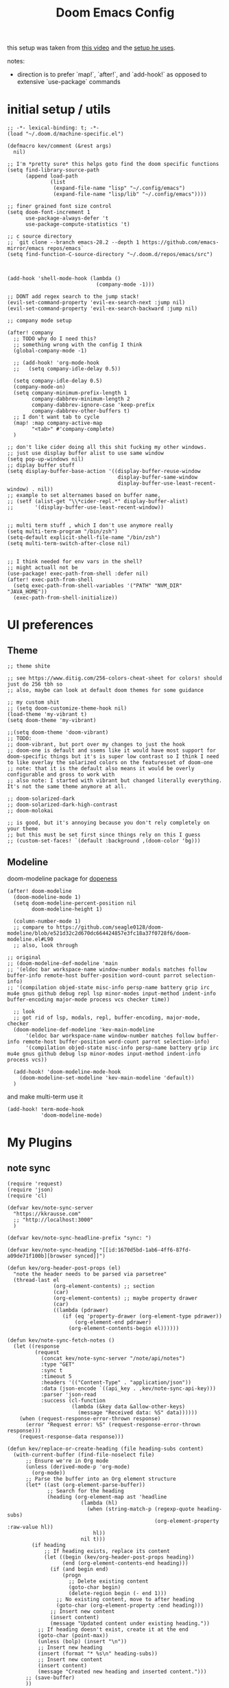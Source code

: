 :PROPERTIES:
:header-args: :results silent
:END:
#+TITLE: Doom Emacs Config

this setup was taken from [[https://www.youtube.com/watch?v=SzA2YODtgK4&ab_channel=thoughtbot][this video]] and the [[https://github.com/hrs/dotfiles/blob/main/emacs/dot-emacs.d/configuration.org][setup he uses]].

notes:
- direction is to prefer `map!`, `after!`, and `add-hook!` as opposed to extensive
   `use-package` commands

* initial setup / utils

#+begin_src elisp
;; -*- lexical-binding: t; -*-
(load "~/.doom.d/machine-specific.el")

(defmacro kev/comment (&rest args)
  nil)

;; I'm *pretty sure* this helps goto find the doom specific functions
(setq find-library-source-path
      (append load-path
              (list
               (expand-file-name "lisp" "~/.config/emacs")
               (expand-file-name "lisp/lib" "~/.config/emacs"))))

;; finer grained font size control
(setq doom-font-increment 1
      use-package-always-defer 't
      use-package-compute-statistics 't)

;; c source directory
;; `git clone --branch emacs-28.2 --depth 1 https://github.com/emacs-mirror/emacs repos/emacs`
(setq find-function-C-source-directory "~/.doom.d/repos/emacs/src")



(add-hook 'shell-mode-hook (lambda ()
                             (company-mode -1)))

;; DONT add regex search to the jump stack!
(evil-set-command-property 'evil-ex-search-next :jump nil)
(evil-set-command-property 'evil-ex-search-backward :jump nil)

;; company mode setup

(after! company
  ;; TODO why do I need this?
  ;; something wrong with the config I think
  (global-company-mode -1)

  ;; (add-hook! 'org-mode-hook
  ;;   (setq company-idle-delay 0.5))

  (setq company-idle-delay 0.5)
  (company-mode-on)
  (setq company-minimum-prefix-length 1
        company-dabbrev-minimum-length 2
        company-dabbrev-ignore-case 'keep-prefix
        company-dabbrev-other-buffers t)
  ;; I don't want tab to cycle
  (map! :map company-active-map
        "<tab>" #'company-complete)
  )

;; don't like cider doing all this shit fucking my other windows.
;; just use display buffer alist to use same window
(setq pop-up-windows nil)
;; diplay buffer stuff
(setq display-buffer-base-action '((display-buffer-reuse-window
                                    display-buffer-same-window
                                    display-buffer-use-least-recent-window) . nil))
;; example to set alternames based on buffer name,
;; (setf (alist-get "\\*cider-repl.*" display-buffer-alist)
;;       '(display-buffer-use-least-recent-window))


;; multi term stuff , which I don't use anymore really
(setq multi-term-program "/bin/zsh")
(setq-default explicit-shell-file-name "/bin/zsh")
(setq multi-term-switch-after-close nil)


;; I think needed for env vars in the shell?
;; might actuall not be
(use-package! exec-path-from-shell :defer nil)
(after! exec-path-from-shell
  (setq exec-path-from-shell-variables '("PATH" "NVM_DIR" "JAVA_HOME"))
  (exec-path-from-shell-initialize))
#+end_src

* UI preferences
** Theme
#+begin_src elisp
;; theme shite

;; see https://www.ditig.com/256-colors-cheat-sheet for colors! should just do 256 tbh so
;; also, maybe can look at default doom themes for some guidance

;; my custom shit
;; (setq doom-customize-theme-hook nil)
(load-theme 'my-vibrant t)
(setq doom-theme 'my-vibrant)

;;(setq doom-theme 'doom-vibrant)
;; TODO:
;; doom-vibrant, but port over my changes to just the hook
;; doom-one is default and ssems like it would have most support for doom-specific things but it's is super low contrast so I think I need to like overlay the solarized colors on the featuresset of doom-one
;; note: that it is the default also means it would be overly configurable and gross to work with
;; also note: I started with vibrant but changed literally everything. It's not the same theme anymore at all.

;; doom-solarized-dark
;; doom-solarized-dark-high-contrast
;; doom-molokai

;; is good, but it's annoying because you don't rely completely on your theme
;; but this must be set first since things rely on this I guess
;; (custom-set-faces! `(default :background ,(doom-color 'bg)))
#+end_src

** Modeline

doom-modeline package for [[https://github.com/seagle0128/doom-modeline][dopeness]]

#+begin_src elisp :results silent
(after! doom-modeline
  (doom-modeline-mode 1)
  (setq doom-modeline-percent-position nil
        doom-modeline-height 1)

  (column-number-mode 1)
  ;; compare to https://github.com/seagle0128/doom-modeline/blob/e521d32c2d670dc664424857e3fc18a37f0728f6/doom-modeline.el#L90
  ;; also, look through

;; original
;; (doom-modeline-def-modeline 'main
;; '(eldoc bar workspace-name window-number modals matches follow buffer-info remote-host buffer-position word-count parrot selection-info)
;; '(compilation objed-state misc-info persp-name battery grip irc mu4e gnus github debug repl lsp minor-modes input-method indent-info buffer-encoding major-mode process vcs checker time))

  ;; look
  ;; got rid of lsp, modals, repl, buffer-encoding, major-mode, checker
  (doom-modeline-def-modeline 'kev-main-modeline
      '(eldoc bar workspace-name window-number matches follow buffer-info remote-host buffer-position word-count parrot selection-info)
      '(compilation objed-state misc-info persp-name battery grip irc mu4e gnus github debug lsp minor-modes input-method indent-info process vcs))

  (add-hook! 'doom-modeline-mode-hook
    (doom-modeline-set-modeline 'kev-main-modeline 'default))
  )
#+end_src


and make multi-term use it

#+begin_src elisp
(add-hook! term-mode-hook
           'doom-modeline-mode)
#+end_src
* My Plugins
** note sync
#+begin_src elisp
(require 'request)
(require 'json)
(require 'cl)

(defvar kev/note-sync-server
  "https://kkrausse.com"
  ;; "http://localhost:3000"
  )

(defvar kev/note-sync-headline-prefix "sync: ")

(defvar kev/note-sync-heading "[[id:1670d5bd-1ab6-4ff6-87fd-a09de71f100b][browser synced]]")

(defun kev/org-header-post-props (el)
  "note the header needs to be parsed via parsetree"
  (thread-last el
               (org-element-contents) ;; section
               (car)
               (org-element-contents) ;; maybe property drawer
               (car)
               ((lambda (pdrawer)
                  (if (eq 'property-drawer (org-element-type pdrawer))
                      (org-element-end pdrawer)
                    (org-element-contents-begin el))))))

(defun kev/note-sync-fetch-notes ()
  (let ((response
         (request
           (concat kev/note-sync-server "/note/api/notes")
           :type "GET"
           :sync t
           :timeout 5
           :headers '(("Content-Type" . "application/json"))
           :data (json-encode `((api_key . ,kev/note-sync-api-key)))
           :parser 'json-read
           :success (cl-function
                     (lambda (&key data &allow-other-keys)
                       (message "Received data: %S" data))))))
    (when (request-response-error-thrown response)
      (error "Request error: %S" (request-response-error-thrown response)))
    (request-response-data response)))

(defun kev/replace-or-create-heading (file heading-subs content)
  (with-current-buffer (find-file-noselect file)
      ;; Ensure we're in Org mode
      (unless (derived-mode-p 'org-mode)
        (org-mode))
      ;; Parse the buffer into an Org element structure
      (let* ((ast (org-element-parse-buffer))
             ;; Search for the heading
             (heading (org-element-map ast 'headline
                        (lambda (hl)
                          (when (string-match-p (regexp-quote heading-subs)
                                                (org-element-property :raw-value hl))
                            hl))
                        nil t)))
        (if heading
            ;; If heading exists, replace its content
            (let ((begin (kev/org-header-post-props heading))
                  (end (org-element-contents-end heading)))
              (if (and begin end)
                  (progn
                    ;; Delete existing content
                    (goto-char begin)
                    (delete-region begin (- end 1)))
                ;; No existing content, move to after heading
                (goto-char (org-element-property :end heading)))
              ;; Insert new content
              (insert content)
              (message "Updated content under existing heading."))
          ;; If heading doesn't exist, create it at the end
          (goto-char (point-max))
          (unless (bolp) (insert "\n"))
          ;; Insert new heading
          (insert (format "* %s\n" heading-subs))
          ;; Insert new content
          (insert content)
          (message "Created new heading and inserted content.")))
      ;; (save-buffer)
      ))

(defun kev/note-sync-post! ()
  (interactive)
  (let* ((notes
          (thread-last (org-element-map (org-element-parse-buffer) 'headline
                         (lambda (hl)
                           (when (string-match-p (regexp-quote kev/note-sync-headline-prefix)
                                                 (org-element-property :raw-value hl))
                             hl)))
                       (mapcar (lambda (x)
                                 `(("note_title" .
                                    ,(substring (org-element-property :raw-value x)
                                                (length kev/note-sync-headline-prefix)))
                                   ("note_content" .
                                    ,(buffer-substring-no-properties (kev/org-header-post-props x)
                                                                     (org-element-contents-end x))))))))
         (body (json-encode `((notes . ,notes)
                              (api_key . ,kev/note-sync-api-key))))
         (response
          (request
            (concat kev/note-sync-server "/note/api/notes")
            :type "POST"
            :sync t
            :timeout 10
            :headers '(("Content-Type" . "application/json"))
            :data body
            :parser 'json-read
            :success (cl-function
                      (lambda (&key data &allow-other-keys)
                        (message "Received data: %S" data))))))
    (when (request-response-error-thrown response)
      (error "Request error: %S" (request-response-error-thrown response)))
    (request-response-data response)))

(defun kev/note-sync-dump! ()
  (interactive)
  (thread-last (kev/note-sync-fetch-notes)
               (alist-get 'notes)
               (mapcar (lambda (note)
                         (let* ((title (alist-get 'note_title note))
                                (content (alist-get 'note_content note))
                                (this-title (concat kev/note-sync-headline-prefix title)))
                           (kev/replace-or-create-heading buffer-file-name this-title content)
                           (kev/roam-subnode-create (org-roam-node-from-id "f68f85df-9d57-4d9f-ba66-c8c2e5670aaf"))
                           (when-let ((parent (org-roam-node-from-title-or-alias title)))
                             (kev/roam-subnode-create parent)))))))

;; ref for parsing and getting element at point
(defun kev/org-headline (el &optional parsetree)
  (let ((parsetree (or parsetree (org-element-parse-buffer))))
    (org-element-map parsetree
        'headline
        (lambda (x)
          (when (equal (org-element-begin x)
                       (org-element-begin el))
            x))
      nil t)))

(defun kev/note-sync-current ()
  (interactive)
  (let ((node (save-excursion
                     (when (org-roam-dailies--daily-note-p (buffer-file-name))
                       (goto-char (point-min))
                       (org-roam-node-at-point)))))
    (if (null node)
        (message "could not find associated daily node")
      (let* ((note-title (org-roam-node-title node))
        (file (org-roam-node-file node))
        (r (kev/note-sync-fetch-notes))
        (pulled-content (thread-last r
                                     (alist-get 'notes)
                                     (seq-filter (lambda (x)
                                                   (equal note-title (alist-get 'note_title x))))
                                     (car)
                                     (alist-get 'note_content))))
    (kev/replace-or-create-heading file kev/note-sync-heading pulled-content)))))
#+end_src
** ellama
#+begin_src elisp
;; NOTE will eval NOW if package already loaded
(after! ellama
  (setq
   ellama-provider (make-llm-ollama
                    :scheme "http"
                    :host "localhost"
                    :port 11434
                    :chat-model "zephyr"
                    :embedding-model "zephyr")))
#+end_src

** gpt
#+begin_src elisp


(defun surrounding-fn-bounds ()
  (cond
   ((eq major-mode 'clojure-mode) (cider-defun-at-point 'bounds))
   ((eq major-mode 'emacs-lisp-mode) (let (beg end)
                                       (save-excursion
                                         (end-of-defun)
                                         (beginning-of-defun)
                                         (setq beg (point))
                                         (end-of-defun)
                                         (setq end (point)))
                                       (list beg end)))
   ('t nil)))


(defun other-window ()
  "gets the window that is not the current one"
  (car (seq-filter (lambda (w) (not (eq (get-buffer-window) w)))
                   (window-list))))

;; TODO make this read from env var.
(defvar openai-api-key-1 "***")

(defun double-escape-string (s)
  (thread-last s
               (s-replace "\"" "\\\"")
               (s-replace "\n" "\\n")))

(defun atom-replace (old new tree)
  (if (atom tree)
      (if (eq old tree)
          new
        tree)
    (cons (atom-replace old new (car tree)) (atom-replace old new (cdr tree)))))

(defmacro thread$ (head &rest forms)
  (if (car forms)
      `(athread ,(atom-replace '$ head (car forms)) ,@(cdr forms))
    head))

(defun read-resp-buffer (b)
  (with-current-buffer b
    (goto-char (point-min))
    (re-search-forward "^$")
    (thread$ (json-read)
             (alist-get 'choices $)
             (aref $ 0)
             (alist-get 'text $))))

(defvar test-resp)

(cl-defun make-openai-request (&key url data handle)
  "makes an http request to the openai edit api to the davinci code model and passes
in `input' to get back edits made by the model"
  (let* ((url-request-method "POST")
         (url-request-data data)
         (url-request-extra-headers
          `(("Content-Type" . "application/json")
            ("Authorization" . ,(concat "Bearer " openai-api-key-1))))
         (_ (message (format "calling: %s with data: %s" url data)))
         (resp (url-retrieve-synchronously url)))
    (setq test-resp resp)
    (funcall handle resp)))


;; (progn test-resp)
;; (with-current-buffer test-resp
;;   (buffer-string))

;; (read-resp-buffer test-resp)

(defun code-davinci-edit-data (input)
  `(:url "https://api.openai.com/v1/edits"
    ;     "http://localhost:8000"
    :data
    ,(json-encode
      `((model . "code-davinci-edit-001")
        (input . ,input)
        (instruction .
         "Add code to the body of the function so it completes the documented task as simply as possible")
        (temperature . 0)
        (top_p . 1)))
    :handle ,(lambda (resp) (read-resp-buffer resp))))

(defun code-davinci-insert-data (input &optional separator)
  (unless separator
    (setq separator "\\[insert\\]"))
  (cl-destructuring-bind (pre post) (s-split separator input)
    (unless (and pre post)
      (throw 'input-error (format "need separater '%s'" separator)))
    `(:url "https://api.openai.com/v1/completions"
      :data
      ,(json-encode
        `((model . "code-davinci-002")
          (prompt . ,pre)
          (suffix . ,post)
          (temperature . 0)
          (max_tokens . 512)
          (top_p . 1)
          (frequency_penalty . 0.3)
          (presence_penalty . 0)))
      :handle (lambda (resp)
                (let ((insert (read-resp-buffer resp)))
                  (concat ,pre insert ,post))))))

(defun test-region (start end)
  (interactive "r")
  (print
   (list start end (buffer-substring-no-properties start end))))

(defun gpt-edit-2 ()
  (interactive)
  (let ((bounds (if (region-active-p)
                    (list (region-beginning) (region-end))
                  (surrounding-fn-bounds))))
    (unless bounds
      (message "unable to get fn bounds. Language not supported?"))
    (when bounds
      (replace-region-contents
       (car bounds)
       (cadr bounds)
       (lambda ()
         (thread$ bounds
                  (apply 'buffer-substring-no-properties $)
                  (code-davinci-insert-data $)
                  (apply 'make-openai-request $)))))))

#+end_src
** paredit

#+begin_src elisp
(define-minor-mode kevin-paredit-mode
  "lisp state for paredit"
  :lighter " kevin paredit"
  (setq evil-move-beyond-eol kevin-paredit-mode))

(defmacro kevin/sp-kill-movement-fn (name &rest body)
  `(defalias (intern (concat "kevin/kill-to-"
                             (symbol-name (quote ,name))))
     (lambda ()
       (interactive)
       (let ((p (point)))
         ,@body
         (sp-kill-region p (point))))))

(evil-define-minor-mode-key
  '(normal visual) 'kevin-paredit-mode
  "B" 'sp-backward-barf-sexp
  "b" 'sp-forward-barf-sexp
  "s" 'sp-forward-slurp-sexp
  "S" 'sp-backward-slurp-sexp
  "t" 'sp-transpose-sexp
  "f" (lambda ()
        (interactive)
        (print (list "use region" (use-region-p)))
        (if (use-region-p)
            (let ((m (mark))
                  (s (region-beginning)))
              (clojure-align (region-beginning) (region-end))
              (lsp-format-region (region-beginning) (region-end))
              ;; (print (list "region:" (region-beginning) (region-end)
              ;;              (region-active-p)))
              )
          (progn
            (sp-mark-sexp)
            (clojure-align (region-beginning) (region-end))
            (lsp-format-region (region-beginning) (region-end))
            (pop-mark))))
  ;; parens
  "\"" (lambda ()
         (interactive)
         (sp-wrap-with-pair "\""))
  "[" 'sp-wrap-square
  "{" 'sp-wrap-curly
  "w" 'sp-wrap-round
  "W" 'sp-unwrap-sexp
  "m" 'sp-mark-sexp

  ;; killing
  "da" 'sp-splice-sexp-killing-around
  "d$" (kevin/sp-kill-movement-fn
        end-of-sexp
        (sp-end-of-sexp))
  "d0" (kevin/sp-kill-movement-fn
        beginning-of-sexp
        (sp-beginning-of-sexp))
  "dl" (kevin/sp-kill-movement-fn
        next-sexp
        (sp-forward-sexp))
  "dh" (kevin/sp-kill-movement-fn
        beginning-of-sexp
        (sp-backward-sexp))

  ;; movement
  "h" 'sp-backward-sexp
  "H" 'sp-backward-down-sexp
  "l" 'sp-forward-sexp
  "L" 'sp-down-sexp
  "j" 'sp-down-sexp
  "k" 'sp-backward-up-sexp
  "." 'kevin-paredit-mode
  (kbd "<escape>") 'kevin-paredit-mode)

(general-define-key
 :states '(normal visual)
 :keymaps 'global
 :prefix "SPC"
 "k" 'kevin-paredit-mode)
#+end_src

* General Setup
** remote shells
#+begin_src elisp

;; see https://www.gnu.org/software/tramp/#Relevant-connection-properties-to-override
;; and (tramp-methods)
(after! tramp
  (add-to-list 'tramp-connection-properties
               (list (regexp-quote "/ssh:kkrausse@diesel2:")
                     "remote-shell" "/usr/bin/zsh")))
#+end_src
** utility functions
#+begin_src elisp
(defmacro kev-setq-local (&rest kvs)
  `(progn
     ,@(mapcar
        (lambda (pair)
          (cl-destructuring-bind (sym val) pair
            `(progn
               (make-local-variable ',sym)
               (setq ,sym ,val))))
        (seq-partition kvs 2))))

(defmacro kev-fn (arglist &rest body)
  (let ((fargsym (gensym "arg")))
    `(lambda (,fargsym)
       (cl-destructuring-bind ,arglist
           ,fargsym
         ,@body))))

;; just realized this isn't even needed because the builtin
;; browse at remote already handles this exact situation
(defun kev-get-commit (beg end)
  (interactive "r")
  (require 'browse-at-remote)
  (let* ((commit (string-trim (buffer-substring beg end))) ;; was using (current-kill 0), but annoying
         (url
          (browse-at-remote--commit-url commit)))
    (kill-new url)
    (message (concat "copied: " url))))

(defun kev-project-ignored-p (root)
  (or (doom-project-ignored-p root)
      (string-match-p "/node_modules/" root)
      (string-match-p "/.cache/" root)
      (string-match-p "/.gitlibs/" root)))

(setq projectile-ignored-project-function 'kev-project-ignored-p)

;; evil-beginning-of-line
;; newline-and-indent
;; evil-next-line
;; FIXME the problem is that the value of end-point is no longer valid because (indent-according-to-mode) changes the buffer!
(defun kev-indent (beg end)
  "indents highlighted."
  (interactive "r")
  (save-excursion
    (let ((end-line (line-number-at-pos (- end 1))))
      (goto-char beg)
      (indent-according-to-mode)
      ;; such as a way to do the last line, but never try to go past it
      (while (< (line-number-at-pos)
                end-line)
        (evil-next-line)
        (indent-according-to-mode)))))

(defun projectile-term ()
  "if terminal exists in project, switch to it. else, create at project root"
  (interactive)
  (let ((term-buf (seq-some (lambda (b)
                              (with-current-buffer b
                                (and (derived-mode-p 'vterm-mode) b)))
                            (projectile-project-buffers))))
    (if term-buf
        (switch-to-buffer term-buf)
      (progn
        ;; no need to open in root bc vterm here does that!
        ;;(find-file (projectile-project-root))
        (+vterm/here nil)))))

(defun get-displayed-buffer (pred)
  (seq-some (lambda (w) (with-current-buffer (window-buffer w)
                        (and (funcall pred)
                             (window-buffer w))))
          (window-list)))

(defun call-previous-term-cmd ()
  (interactive)
  (with-current-buffer (get-displayed-buffer (lambda () (eq 'term-mode major-mode)))
    (term-send-up)
    (term-send-return)))

(defun kev--copy-file-path-with-lines (path-fn)
  "Copy file path with Git-style line numbers (e.g., path/to/file.ext#L5-L12) to the clipboard.
PATH-FN is a function that takes FILE and returns the desired file path string.
If a region is active, include line numbers. If the region has highlights, show a message."
  (let* ((file (or buffer-file-name (dired-get-file-for-visit)))
         (path (funcall path-fn file))
         (start (if (use-region-p) (region-beginning) (point)))
         (end   (if (use-region-p) (region-end) (point)))
         (start-line (line-number-at-pos start))
         (end-line   (line-number-at-pos (if (eq end (point-min)) end (1- end))))
         (line-suffix (if (use-region-p)
                          (if (= start-line end-line)
                              (format "#L%d" start-line)
                            (format "#L%d-L%d" start-line end-line))
                        ""))
         (final (concat path line-suffix))
         (highlight-overlays (cl-remove-if-not
                              (lambda (ov) (overlay-get ov 'face))
                              (overlays-in start end))))
    (kill-new final)
    (message "%s%s"
             (if highlight-overlays "[Highlighted] " "")
             final)))

(defun kev/copy-relative-file-and-lines ()
  "Copy relative file name with Git-style line numbers (e.g., path/to/file.ext#L5-L12) to the clipboard.
If a region is active, include line numbers. If the region has highlights, show a message."
  (interactive)
  (kev--copy-file-path-with-lines
   (lambda (file)
     (let ((project-root (or (when (fboundp 'project-root)
                               (let ((proj (project-current)))
                                 (when proj (project-root proj))))
                             default-directory)))
       (file-relative-name file project-root)))))

(defun kev/copy-absolute-file-and-lines ()
  "Copy absolute file name with Git-style line numbers (e.g., /path/to/file.ext#L5-L12) to the clipboard.
If a region is active, include line numbers. If the region has highlights, show a message."
  (interactive)
  (kev--copy-file-path-with-lines
   (lambda (file) (expand-file-name file))))


(require 'cl-lib)

(defun my-common-prefix (str1 str2)
  "Return the longest common prefix of STR1 and STR2."
  (let ((len (min (length str1) (length str2)))
        (i 0))
    (while (and (< i len)
                (eq (aref str1 i) (aref str2 i)))
      (setq i (1+ i)))
    (substring str1 0 i)))

(defun my-switch-to-nearest-vterm ()
  "Switch to a vterm buffer whose default-directory is exactly the parent of the current buffer's default-directory.
If no such vterm buffer exists, print a message and return nil."
  (interactive)
  (let* ((current-dir (expand-file-name default-directory))
         (parent-dir (file-name-directory (directory-file-name current-dir)))
         (vterm-buffers (cl-remove-if-not
                         (lambda (buf) (eq (buffer-local-value 'major-mode buf) 'vterm-mode))
                         (buffer-list)))
         (matching-vterm-dir nil)
         (matching-vterm nil))
    (dolist (buf vterm-buffers)
      (let ((buf-dir (expand-file-name (buffer-local-value 'default-directory buf))))
        (when (and (string-prefix-p buf-dir parent-dir)
                   (< (length matching-vterm-dir) (length buf-dir)))
          (setq matching-vterm buf))))
    (if matching-vterm
        (progn
          (switch-to-buffer matching-vterm)
          matching-vterm)
      (message "No vterm buffer found with a matching directory. try 'spc o t',")
      nil)))

(after! vterm
  (setq vterm-tramp-shells
        (append vterm-tramp-shells
                '(("ssh" "/bin/zsh")
                  ("sudo" "/bin/bash")))) )

;; just map everywhere
(map!
 (:prefix ("SPC j" . "kevin stuff")
          :nv  "i" 'kev-indent
          :nv "t" 'my-switch-to-nearest-vterm
          :nv "pp" 'jet-to-clipboard
          :nv "pt" 'call-previous-term-cmd
          (:prefix ("y" . "yank")
           :nv "r" #'kev/copy-relative-file-and-lines
           :nv "a" #'kev/copy-absolute-file-and-lines)
          (:prefix ("e" . "edit")
                   :n "e" 'edit-env-file
                   :n "c" 'doom-edit-config
                   :n "t" '(lambda () (interactive) (find-file "~/dotfiles/tmp.org")))))


;; (-> 'display-buffer-alist
;;         (add-to-list '(".*magit.*"
;;                        (display-buffer-reuse-window display-buffer-same-window))))

(add-hook! magit-mode
  (map!
   (:prefix ("SPC j" . "kevin stuff")
            :map magit-section-mode-map
            :nv "c" 'kev-get-commit)))


;; this is actually great http://clhs.lisp.se/Body/03_dd.htm
;; aslo the cl-defmacro definition has some of that info

;; requires a (require 'straight) call. so quote it for now

(defun kev-list-packages ()
  (interactive)
  (mapcar (kev-fn (build-time deps (&whole whole &key type package &allow-other-keys))
                  (print (list :pack package
                               :buildt build-time
                               :type type)))
          (hash-table-values straight--build-cache)))

;; stolen from borkdude: https://github.https://github.com/borkdude/prelude/blob/master/personal/init.el#L195om/borkdude/prelude/blob/master/personal/init.el#L195
(defun copy-file-name-to-clipboard ()
  "Copy the current buffer file name to the clipboard."
  (interactive)
  (let ((filename (if (equal major-mode 'dired-mode)
                      default-directory
                    (buffer-file-name))))
    (when filename
      (kill-new filename)
      (message "Copied buffer file name '%s' to the clipboard." filename))))
#+end_src

** Keybindings
#+begin_src elisp
;; sets comma as spc m
(setq evil-snipe-override-evil-repeat-keys nil)
(setq doom-localleader-key ",")

;; vinegar
(define-key evil-normal-state-map (kbd "-") 'dired-jump)

;; for evil-escape package
;; so much better than key chord!!
(setq-default evil-escape-key-sequence "jj")
(setq-default evil-escape-delay 0.2)

#+end_src

** Random Config
#+begin_src elisp
;; I think this just defaults
(setq orderless-matching-styles '(orderless-literal
                                  orderless-regexp))
(setq completion-styles '(orderless basic))
(setq projectile-switch-project-action #'projectile-dired)

;; makes the above thing actially work
(setq counsel-projectile-switch-project-action (lambda (project)
                                                 (dired (projectile-project-root project))))

;; delete dired buffers when switching
(define-advice dired-find-file (:around (orig-fun &rest _) dired-find-file-advice)
  (let ((prev-buf (current-buffer)))
    (funcall-interactively orig-fun)
    (when (and (eq 'dired-mode (buffer-local-value 'major-mode prev-buf))
               ;; ONLY FOR dired buffer! Leave it if we go to a file?
               (eq 'dired-mode (buffer-local-value 'major-mode (current-buffer)))
               ;; make sure it's not currently displayed
               (not (seq-find (lambda (w)
                                (eq prev-buf
                                    (window-buffer w)))
                              (window-list)))
               (not (eq prev-buf (current-buffer))))
      (kill-buffer prev-buf))))

(define-advice dired-up-directory (:around (orig-fun &rest args) dired-up-advice)
  (let ((prev-buf (current-buffer)))
    (apply #'funcall-interactively orig-fun args)
    (when (and (eq 'dired-mode (buffer-local-value 'major-mode prev-buf))
               ;; make sure it's not currently displayed
               (not (seq-find (lambda (w)
                                (eq prev-buf
                                    (window-buffer w)))
                              (window-list)))
               (not (eq prev-buf (current-buffer))))
      (kill-buffer prev-buf))))




;; github yank line link
;; (setq browse-at-remote-remote-type-domains
;;       (cons '("github.dev.pages" . "github") browse-at-remote-remote-type-domains))
;; dont prompt on exit
(setq confirm-kill-emacs nil)
;; when exit insert mode exit
(setq evil-move-cursor-back t)

;; flycheck has horrible perf.. maybe?
(setq flycheck-check-syntax-automatically '(save idle-change))
(setq flycheck-disabled-checkers '(emacs-lisp-checkdoc))

#+end_src

line numbers

#+begin_src elisp
;; so we *can* display line numbers, but need to disable it for various
;; modes we don't want by default
(setq display-line-numbers-type t)
(remove-hook! '(prog-mode-hook text-mode-hook conf-mode-hook)
  #'display-line-numbers-mode)
#+end_src
** perf fixes
#+begin_src elisp
(defmacro timed-cached-funcall (time fn)
  (let ((last-time (gensym "last-time"))
        (cached-val (gensym "cached-val"))
        (fn-args (gensym "fn-args")))
    `(let ((,last-time -100.0)
           (,cached-val nil))
       (lambda (&rest ,fn-args)
         (when (> (- (float-time) ,last-time) ,time)
           (setq ,last-time (float-time))
           (setq ,cached-val (apply (quote ,fn) ,fn-args)))
         ,cached-val))))

;; this IS necessary. fuckin shit is slow without it
;; (setq kevin-project-root "johnson")
;; (setq kevin-project-root-timer
;;       (run-with-idle-timer 1 t (lambda () (setq kevin-project-root (projectile-project-root)))))
(setq kev-cached-project-root (timed-cached-funcall 1.0 projectile-project-name))

(setq frame-title-format '((:eval
                            (funcall kev-cached-project-root))))

;; noticed bad perf here
(setq kev-cached-modeline-buffer-file-state
      (timed-cached-funcall 1.0 doom-modeline-update-buffer-file-state-icon))

(define-advice doom-modeline-update-buffer-file-state-icon
    (:around (orig-fun &rest _) doom-modeline-advice)
  (funcall kev-cached-modeline-buffer-file-state))
#+end_src

** Project management
*** git
#+begin_src elisp
(use-package! browse-at-remote
  :config
  (print (list "regexps: " browse-at-remote-remote-type-regexps))
  (add-to-list 'browse-at-remote-remote-type-regexps
               '(:host "github.dev.pages$" :type "github"))
  )
#+end_src

* Lang
** sql
#+begin_src elisp

(defvar kev/duckp "duckp")

;; starts buffer with it
(defun kev/start-duck ()
  (interactive)
  (make-comint kev/duckp "duckdb"))

(defun kev/shell-send-paragraph ()
  (interactive)
  (let ((start (point)))
    (save-excursion
      (process-send-region
       kev/duckp
       (progn (backward-paragraph)
              (forward-char)
              (beginning-of-line)
              (point))
       (progn (goto-char start)
              (forward-paragraph)
              (min (buffer-end 1)
                   (point)))))))

(defun kev/shell-send- (start end)
  (interactive (list (region-beginning) (region-end)))
  (if (region-active-p)
      (process-send-region kev/duckp start end)
    (kev/shell-send-paragraph)))

(setq sql-mode-hook nil)

(add-hook! sql-mode
 :append
 (map! :map sql-mode-map
       :localleader
       "'" #'kev/start-duck
       (:prefix ("r" . "repl")
                "q" (cons "quit"
                          (lambda () (interactive)
                            (process-send-string kev/duckp ".quit\n"))))
       (:prefix ("e" . "Eval")
                "r" (cons "shell send region or paragraph" #'kev/shell-send-))))
#+end_src
** org
#+begin_src elisp
(after! org
  ;;(define-key org-mode-map (kbd "C-c f") #'org-babel-execute-src-block)

  ;; Including =org-tempo= restores the =<s=-style easy-templates that were
  ;; deprecated in Org 9.2.
  (require 'org-tempo)

  ;; start everything folded
  (setq org-startup-folded 't)
  ;; code blocks font
  (setq org-src-fontify-natively t)
  (setq org-src-tab-acts-natively t))

(defun is-file-in-subdirectory (subdir)
  "Check if the current buffer's file is in a specified SUBDIR."
  (let ((current-file (buffer-file-name)))
    (when current-file
      (string-prefix-p (expand-file-name subdir)
                       (expand-file-name current-file)))))

(after! org
  (map! :map evil-org-mode-map
        :m "C-k" #'evil-previous-visual-line
        :m "C-j" #'evil-next-visual-line
        :m "gj" #'evil-next-visual-line
        :m "gk" #'evil-previous-visual-line
        :localleader
        "'"  #'org-edit-special
        (:prefix "g" "b" #'org-mark-ring-goto)))

(set-company-backend! 'text-mode 'company-yasnippet)

;; general org settings
;; makes a clearer distinction between sub-bullets
(use-package! org-bullets-mode
  :hook org-mode)
#+end_src

wat?

#+begin_src elisp
(defun kev/org-archive-subtree
  (org-copy-subtree))
#+end_src

** org babel
#+begin_src elisp
;; org babel stuff
(after! org
  (require 'ob-clojure)
  (setq org-babel-clojure-backend 'cider)

  (add-to-list 'org-babel-default-header-args
             '(python . (:results . "output"))))

(defvar-local kev-cider-session nil)

(defun kev/select-option (prompt alist)
  (require 'ivy)
  (cdr
   (assoc (ivy-read prompt alist :require-match t)
          alist)))

(defun kev/select-session ()
  (require 'ivy)
  (let* ((sessions (cider-sessions))
         (_ (unless sessions (error "no repl sessions found! start one first")))
         (session (if (member kev-cider-session sessions)
                      kev-cider-session
                    (setq kev-cider-session
                          (if (cdr sessions)
                              (kev/select-option
                               "pick session: "
                               (seq-map
                                (lambda (sesh)
                                  (cons (buffer-name (cadr sesh))
                                        (cadr sesh)))
                                sessions))
                            (setq kev-cider-session (cadar sessions)))))))
    session))

(after! ob-clojure
  (defun org-babel-execute:clojure (body params)
    "Execute a block of Clojure code with Babel and nREPL."
    (require 'cider)

    (setq kev-cider-session nil)

    (let* ((session (kev/select-session))
           (response (cider-nrepl-sync-request:eval
                      (org-babel-expand-body:clojure body params)
                      session)))
      (nrepl-dbind-response response (out status)
        (print
         (list "cider session:" session
               "params:" params
               "result" response))
        out))))
#+end_src

** org-roam

org-roam setup and shortcuts

*** subnodes
- subnode extention
  - problem statement: explosion of one flat directory is untenable especially when you want to look for something within a specific directory. Still want to preserve roam's ultimate freedom and linking though.
  - implementation
    - ONLY thing added is the property =:SUBNODE_OF: <org_id>= which will mark subnodes and find those to search & exclude them from regular search, exept by parent.
    - parents are found by just finding all ids that appear in a :subnode_of:
    - have to change regular finds to ignore subnodes now
  - TODO
    - [ ] subnode links, depricate old shit
    - [ ] make roam buffer section for subnodes
    - [ ] allow todo items. have all things under a node cross-noted with TODO show up in the roam buffer
    - [X] allow for multiple subnode_of entries so you can "file" something under two things
    - [X] hide sub nodes when they have sub nodes.
      - you'd have recursive loop if there are more subnodes, or a defaulted selection of the node itself (maybe pretty printed somehow?).
        Then it'd work for inserting / finding both nodes and subnodes.
      - should add the parent prefix so I can give no context titles. or just give no-context alias
      - but then creating subnodes.. I guess could also use this flow bc it allows toplevel

#+begin_src elisp
;; -*- lexical-binding: t; -*-

(defun kev/complement (fn)
  (lambda (&rest args)
    (not (apply 'funcall fn args))))

(defun kev/roam-subnode-get-parent-ids (node)
  (let ((subnode-of-val (->> node
                             (org-roam-node-properties)
                             (assoc-string "SUBNODE_OF")
                             (cdr))))
    (when subnode-of-val
      (->> subnode-of-val
           (split-string)))))

(defun kev/roam-subnode-get-parent (node)
  "actually just gets the first parent id"
  (car (kev/roam-subnode-get-parent-ids node)))

(defun kev/roam-subnode-get-all-parent-ids ()
  (seq-reduce
   (lambda (ids node)
     (let ((subnode-of (thread-last node
                                    (org-roam-node-properties)
                                    (assoc-string "SUBNODE_OF")
                                    (cdr))))
       (if (and subnode-of
                (not (member subnode-of ids)))
           (cons subnode-of ids)
         ids)))
   (org-roam-node-list)
   nil))

(defun kev/roam-subnode-find-parent ()
  (let ((parent-ids (kev/roam-subnode-get-all-parent-ids)))
    (org-roam-node-read nil
                        (lambda (node)
                          (member (org-roam-node-id node) parent-ids))
                        nil
                        'require-match
                        "parend node: ")))

(defun kev/roam-subnode-filter-subnodes (parent-node)
  (lambda (fnode)
    (member (org-roam-node-id parent-node)
            (kev/roam-subnode-get-parent-ids fnode))))

;;;;;;;;;;;;;;;; main interface ;;;;;;;;;;;;;;;

(defun kev/test ()
  (interactive)
  (print (org-entry-get nil "ITEM")))

(defun kev/roam-subnode-find-non-subnodes ()
  (interactive)
  (funcall #'org-roam-node-find nil nil (kev/complement #'kev/roam-subnode-get-parent)))

(defun kev/prn (&rest args)
  (print args))

(defun kev/roam-subnode-find-node (&optional current-node require-match)
  "I think I can basically delete this"
  (interactive (list nil))
  (require 'org-roam-node)
  ;; (kev/prn  "got node" (when current-node (org-roam-node-title current-node)))
  (if current-node
      (let ((found (cl-remove-if-not
                    (kev/roam-subnode-filter-subnodes current-node)
                    (org-roam-node-list))))
        (if (car found)
            ;; if there are subnodes,
            (let ((rnode
                   (org-roam-node-read nil
                                       (kev/roam-subnode-filter-subnodes current-node)
                                       nil
                                       require-match
                                       )))
              (if (org-roam-node-id rnode)
                  (kev/roam-subnode-find-node rnode)
                current-node))
          current-node))
    (kev/roam-subnode-find-node
     (org-roam-node-read nil
                         (kev/complement #'kev/roam-subnode-get-parent)))))

(defun kev/roam-subnode-create (parent)
  (interactive (list (org-roam-node-read nil nil nil 'require-match)))
  (let ((new-id (org-id-get-create)))
    ;; eventially only want this & to migrate
    (org-roam-add-property (org-link-make-string (concat "id:" (org-roam-node-id parent))
                                                 (org-roam-node-title parent))
                           "PARENT_LINKS")
    (org-roam-add-property (org-roam-node-id parent) "SUBNODE_OF")
    ;; subnode of title purely for visibility, not used for anything
    (org-roam-add-property (org-roam-node-title parent) "SUBNODE_OF_TITLE")
    ))

(defun kev/roam-subnode-find ()
  (interactive)
  (require 'org-roam-node)
  (org-roam-node-visit (kev/roam-subnode-find-node)))

(defun kev/roam-subnode-insert ()
  (interactive)
  (let ((node (kev/roam-subnode-find-node)))
    (org-roam-node-insert (lambda (fnode) (equal fnode node)))))


;;;;;;;;;;;;;;;;;;;;;;; main roam config ;;;;;;;;;;;;;;;;;;;;;;;;;;;;;;;;;

;; TODO do the file resize thing and visual line mode
;; to org roam dir
;; org roam to display in same window
(add-to-list 'display-buffer-alist '("\\*org-roam.*\\*" . (display-buffer-reuse-window display-buffer-same-window)))
(add-to-list 'display-buffer-alist '("\\*lsp-help\\*" . (display-buffer-reuse-window display-buffer-same-window)))

(defvar kev/org-roam-node-subnode-name-cache (make-hash-table :test 'equal)
  "Cache for storing results of `org-roam-node-kev-subnode-format'.")

(defun kev/subnode-parents (node &optional so-far)
  (let ((parent-node (thread-last node
                                  (org-roam-node-properties)
                                  (assoc-string "SUBNODE_OF")
                                  (cdr)
                                  (org-roam-node-from-id))))
    (if parent-node
        (cons parent-node
              (kev/subnode-parents parent-node))
      nil)))

(defun kev/subnode-tree (node)
  "returs list of acestor trees where each car is parent and cdr is the list of ancestors"
  (cons node
        (thread-last node
                     (org-roam-node-properties)
                     (assoc-string "SUBNODE_OF")
                     (cdr)
                     ((lambda (s) (when s (s-split " " s))))
                     (mapcar #'org-roam-node-from-id)
                     (cl-remove-if 'not)
                     (mapcar (lambda (parent)
                               (kev/subnode-tree parent))))))

(defun subnode-flat-parent-tree (tree)
  (or
   (thread-last (cdr tree)
                (seq-mapcat (lambda (pt)
                              (mapcar (lambda (p) (cons (car tree)
                                                        p))
                                      (subnode-flat-parent-tree pt)))))
   (list (list (car tree)))))

;; (thread-last "c21ebe89-5182-4fbd-87f9-ef5e4f14e420"
;;              (org-roam-node-from-id)
;;              (kev/subnode-tree)
;;              ;; (subnode-paths)
;;              (subnode-flat-parent-tree)
;;              (car)
;;              (mapcar #'org-roam-node-title)
;;              )

(defun kev/subnode-formatted-parents (node)
  (thread-last (when node (kev/subnode-tree node))
               (cdr)
               (mapcar (lambda (pt)
                         (thread-last pt
                                      (subnode-flat-parent-tree)
                                      ;; first path of each parent
                                      (car)
                                      (mapcar #'org-roam-node-title)
                                      (s-join " -> "))))
               (s-join "|")))


(after! org-roam

  (cl-defmethod org-roam-node-kev-parent-path ((node org-roam-node))
    "would be used in org-roam-node-display-template by setting it to \"${kev-subnode-format}\""
    (let ((node-id (org-roam-node-id node)))
      (or (gethash node-id kev/org-roam-node-subnode-name-cache)
          (let ((result
                 (kev/subnode-formatted-parents node)))
            (puthash node-id result kev/org-roam-node-subnode-name-cache)
            result))))

  (setq org-roam-node-display-template (concat (propertize "${title:*}" 'face 'outline-1)
                                               (propertize "${kev-parent-path:*}" 'face 'font-lock-comment-face)
                                               ))
  ;; TODO build cache eagerly
  (setq kev/org-roam-node-subnode-name-cache (make-hash-table :test 'equal))

  (defun kev/backlink-is-daily? (backlink)
    (require 'org-roam-dailies)
    (thread-last backlink
                 (org-roam-backlink-source-node)
                 (org-roam-node-file)
                 (org-roam-dailies--daily-note-p)))

  (cl-defun kev/subnodes-section (node)
    "subnodes section"
    ;; TODO sort?
    (when-let ((subnodes (cl-remove-if-not
                          (kev/roam-subnode-filter-subnodes node)
                          (org-roam-node-list))))
      (magit-insert-section (org-roam-backlinks)
        (magit-insert-heading "Subnodes:")
        (dolist (subnode subnodes)
          (org-roam-node-insert-section
           :source-node subnode
           :point (org-roam-node-point subnode)
           ;; note can fill in when we have something real
           :properties nil ;; (org-roam-backlink-properties backlink)
           ))
        (insert ?\n))))

  (defun kev/roam-dailies-section (node)
    "newest->oldest dailies"
    (cl-letf (((symbol-function 'org-roam-backlinks-sort) (lambda (a b)
                                                            ;; just look at filename for dailiy check
                                                            (string< (org-roam-node-file (org-roam-backlink-source-node b))
                                                                     (org-roam-node-file (org-roam-backlink-source-node a))))))
      (org-roam-backlinks-section node :show-backlink-p #'kev/backlink-is-daily?)))

  (setq org-roam-mode-sections (list
                                #'kev/subnodes-section
                                ;; ordered dailies
                                #'kev/roam-dailies-section
                                ;; non-dailies
                                `(org-roam-backlinks-section :show-backlink-p ,(kev/complement #'kev/backlink-is-daily?))
                                'org-roam-reflinks-section))
  )

(kev/comment

 ;; nah this don't do shit really.
 ;; interesting though would be to propertize the parents or align them?
 (setq org-roam-node-annotation-function (lambda (n)
                                           (concat (propertize " "  'display '(space :align-to center))
                                                   (org-roam-node-file n))))

 (org-roam-node-read)
 (lambda (n)
   (thread-last (kev/subnode-tree n)
                (cdr)
                (mapcar (lambda (pt)
                          (car (subnode-paths pt))))
                (cons "")
                (cl-reduce (lambda (&optional a b)
                             (concat a
                                     (propertize "\n " 'display '(space :align-to center))
                                     b))
                           )))

 (concat "a " "b" "c")


 (org-roam-node-from-id "")

 (s-join "poop" (list "a-" "-b" "-c"))
 ;; NOTE:
 ;; idea -- add post hook to org roam db sync to update the subnode titles
 ;; OR -- cache around subnode format, but idk how to invalidate cache except manually
 (org-roam-db-sync)
 (reverse (list 1 2 3))
 (org-roam-db-update-file)
 (org-roam-node-find)
 (org-roam-node-list)
 (org-roam-id-find "2bb8fe67-0197-422e-a4a9-f392764bbceb")
 kev/org-roam-node-subnode-name-cache (make-hash-table :test 'equal)

 (setq kev/org-roam-node-subnode-name-cache (make-hash-table :test 'equal))

 (setq org-roam-node-display-template "${title}")

 (org-roam-node-title)

 (mapcar
  #'org-roam-node-title
  (kev/subnode-parents
   (org-roam-node-from-id "e29a1f5a-0a1d-4616-8c41-9320e501cdbf")))

 (org-roam-node-read--to-candidate
  (org-roam-node-from-id "2bb8fe67-0197-422e-a4a9-f392764bbceb")
  (org-roam-node--process-display-format "${kev-subnode-format}"))

 )

;; map org roam everywhere to these autoloads
(map! (:prefix ("C-c n" . "Org Roam")
               (:prefix ("s" . "sub-node")
                        "i" #'kev/roam-subnode-insert
                        "c" #'kev/roam-subnode-create
                        "f" #'kev/roam-subnode-find)
               "f" #'org-roam-node-find
               "d" #'org-roam-dailies-goto-today))

(after! org-roam

  (map! (:map org-mode-map
              (:prefix ("C-c n" . "Org Roam")
                       (:prefix ("s" . "sub-node")
                                "i" #'kev/roam-subnode-insert
                                "c" #'kev/roam-subnode-create
                                "f" #'kev/roam-subnode-find)
                       "c" #'org-id-get-create
                       "i" #'org-roam-node-insert
                       "r" '("org-roam-buffer-display-dedicated" .
                             (lambda ()
                               (interactive)
                               ;; sets up prefix arg so it uses current node
                               ;; number `1' is not specific here
                               (setq current-prefix-arg '(1))
                               (call-interactively #'org-roam-buffer-display-dedicated)))
                       "d" #'org-roam-dailies-goto-today
                       "a" #'org-roam-alias-add)))

  (defun kev/next-non-whitespace ()
    (interactive)
    (skip-syntax-forward " >"))

  ;; TODO: make this only go up a few levels of indentation rather than to zero.
  ;; should be pretty easy
  (defun kev/org-roam-preview ()
    "default is `org-roam-preview-default-function' This changes to just line"
    (let* ((start-indent (current-indentation))
           (beg (save-excursion
                  (while (not (or (= 0 (current-indentation))
                                  ;; go up two levels of indent
                                  (<= (current-indentation) (- start-indent 2))))
                    (evil-previous-line))
                  (beginning-of-line)
                  (point)))
           (end (save-excursion
                  ;; so it collects heading stuff. Maybe should remove
                  (if (= ?* (char-after (line-beginning-position)))
                      (org-end-of-subtree)
                    (progn
                      (evil-next-line)
                      (while (and (not (<= (current-indentation) start-indent))
                                  (not (<= (point-max) (line-end-position))))
                        (evil-next-line)
                        (evil-beginning-of-line)
                        (kev/next-non-whitespace)
                        )
                      (evil-beginning-of-line)))
                  (point))))
      (string-trim (concat (buffer-substring-no-properties beg end) "\n"))))
  ;; makes roam stuff prettier
  (add-hook! 'org-roam-mode-hook
    (kev-set-visual-columns))


  ;; If you're using a vertical completion framework, you might want a more informative completion interface
  ;; (setq org-roam-node-display-template (concat "${title:*} " (propertize "${tags:10}" 'face 'org-tag)))
  (org-roam-db-autosync-mode 1)

  ;; define some keys everywhere
  (setq org-roam-v2-ack t
        org-roam-dailies-directory "daily/"
        org-roam-preview-function #'kev/org-roam-preview)
  org-roam-node-display-template "${title}"
  ;; this doesn't get called for some reason?
  ;; I think ivy ignores it for some reason
  ;; see `ivy-completing-read'?
  org-roam-node-annotation-function (lambda ()
                                      (message "calling annotation!")
                                      (let ((parent-node (thread-last node
                                                                      (org-roam-node-properties)
                                                                      (assoc-string "SUBNODE_OF")
                                                                      (cdr)
                                                                      (org-roam-node-from-id))))
                                        (if parent-node
                                            (concat "parent: " (org-roam-node-title parent-node))
                                          "")))
  ;; org-roam-node-formatter
  ;; I'd imagine this could be used if we want to prefix titles of subnodes with parent.
  ;; then when you insert the node, you'd undo the prefix when inserting.
  ;; then you don't have to worry about having super generic titles
  )

#+end_src

*** general setup
#+begin_src elisp
(defun kev-set-visual-columns ()
  (visual-line-mode 1)
  (visual-fill-column-mode 1)
  (after! visual-fill-column
    (setq visual-fill-column-width 80
          ;; idk if I like this yet
          visual-fill-column-center-text nil)))

(add-hook! 'org-mode-hook :append
           ;; org roam should fix column width!
  (when (is-file-in-subdirectory org-roam-directory)
    (require 'org-roam)
    (kev-set-visual-columns)))

(use-package! org-roam
  :after org
  ;; :after org
  ;; this loads eagerly. The following would load it during idle time
  )
#+end_src
** org biblio
TODO
- [ ] autocomplete for org-ref links

org ref seems better than citar! bc
- the open display is less sexy, though more functional bc you memorize the keys
- has option to go to bibtex entry
#+begin_src elisp

;; org-ref stuff
(setq bibtex-completion-bibliography '("~/Desktop/bibliography/refs.bib")
      ;; NOTE needs the trailing slash! idk why the fudge
      bibtex-completion-library-path '("~/Desktop/bibliography/pdfs/")

      bibtex-completion-additional-search-fields '(keywords)
      ;; bibtex-completion-display-formats
      ;; '((article       . "${=has-pdf=:1}${=has-note=:1} ${year:4} ${author:36} ${title:*} ${journal:40}")
      ;;     (inbook        . "${=has-pdf=:1}${=has-note=:1} ${year:4} ${author:36} ${title:*} Chapter ${chapter:32}")
      ;;     (incollection  . "${=has-pdf=:1}${=has-note=:1} ${year:4} ${author:36} ${title:*} ${booktitle:40}")
      ;;     (inproceedings . "${=has-pdf=:1}${=has-note=:1} ${year:4} ${author:36} ${title:*} ${booktitle:40}")
      ;;     (t             . "${=has-pdf=:1}${=has-note=:1} ${year:4} ${author:36} ${title:*}"))
      bibtex-completion-notes-path nil
      )
;; (use-package! org-ref
;;   :defer-incrementally org-roam)
;; ;; org roam bibtex stuff
;; (use-package! org-roam-bibtex
;;   :after org-roam)
;; (after! org-roam-bibtex
;;   (require 'org-ref)
;;   (setq orb-roam-ref-format 'org-ref-v3))
;; (add-hook! org-mode
;;   ;; could maybe restrict this to org-roam-dir but whatever
;;   (org-roam-bibtex-mode 1)
;;   (setq-local company-minimum-prefix-length 0))


;; I think citar can get better than org ref at some point but just not today
;;
;; (use-package! citar-org-roam
;;   :after (citar org-roam))
;; (after! (org-roam citar)
;;   (require 'citar-org-roam)
;;   (require 'org-roam-bibtex))
;; (after! citar-org-roam
;;   (citar-org-roam-mode)
;;   (citar-register-notes-source
;;    'orb-citar-source (list :name "Org-Roam Notes"
;;                            :category 'org-roam-node
;;                            :items #'citar-org-roam--get-candidates
;;                            :hasitems #'citar-org-roam-has-notes
;;                            :open #'citar-org-roam-open-note
;;                            :create #'orb-citar-edit-note
;;                            :annotate #'citar-org-roam--annotate))
;;   (add-hook! org-mode 'citar-capf-setup)
;;   (setq citar-notes-source 'orb-citar-source
;;         citar-bibliography '("~/Desktop/bibliography/refs.bib")
;;         citar-library-paths '("~/Desktop/bibliography/pdfs/")
;;         citar-notes-paths (list (concat org-roam-directory "/citar/"))
;;         citar-file-note-extensions '(".org")))
;; (use-package! citar-embark
;;   :after citar embark
;;   :no-require
;;   :config (citar-embark-mode))



#+end_src
** rust

#+begin_src elisp
(use-package! yasnippet
  :hook ((lsp-mode . yas-minor-mode)))

;; (rustic-cargo-current-test)

(add-hook! rustic-mode
  (lsp)
  (lsp-mode 1)
  (yas-minor-mode 1)
  (read-only-mode 0)
  :local
  (kev-setq-local
   lsp-rust-analyzer-display-lifetime-elision-hints-enable "always"
        lsp-rust-analyzer-display-lifetime-elision-hints-use-parameter-names t
        lsp-headerline-breadcrumb-enable nil
        lsp-ui-sideline-enable t
        lsp-ui-sideline-show-code-actions t
        lsp-ui-sideline-show-diagnostics t
        lsp-ui-sideline-show-hover t
        lsp-signature-auto-activate t
        lsp-signature-render-documentation t
        lsp-ui-doc-enable nil
        lsp-ui-doc-show-with-cursor nil
        lsp-ui-doc-position 'at-point

        lsp-completion-show-detail t
        lsp-completion-show-kind t
        rustic-default-test-arguments "--benches --tests --all-features --nocapture")

  ;; TODO make local to rust mode
  (map! :map lsp-command-map
        "t"  #'lsp-rust-analyzer-related-tests
        "dd" #'lsp-rust-analyzer-open-external-docs))
#+end_src

#+RESULTS:

** elisp

#+begin_src elisp
;; gotos
(use-package! elisp-slime-nav
  :defer-incrementally (elisp-mode ielm))
(after! elisp-slime-nav
  (turn-on-elisp-slime-nav-mode))

(defun kev/eval-to-comment ()
  (interactive)
  (let ((value (eval (preceding-sexp))))
    (sp-end-of-sexp)
    (forward-char)
    (insert (format "\n;; => %S" value))))

;; (add-hook! (emacs-lisp-mode ielm-mode))
(map! :mode emacs-lisp-mode
      :localleader
      "e;" #'kev/eval-to-comment
      "gg" #'elisp-slime-nav-find-elisp-thing-at-point
      "gb" #'pop-tag-mark)
#+end_src
** Ruby
#+begin_src elisp
(map! :mode ruby-mode
      :localleader
      :prefix ("g". "goto")
      "g" #'robe-jump
      :prefix ("e" . "eval..")
      "b" #'ruby-send-buffer
      "d" #'ruby-send-definition
      "f" #'ruby-send-block
      "e" #'ruby-send-last-stmt
      "r" #'ruby-send-region)

(remove-hook 'robe-mode-hook 'ac-robe-setup)

(add-hook! 'ruby-mode-hook
  (after! company
    (push 'company-robe company-backends)))
#+end_src

#+RESULTS:

** JavaScript n TypeScript

#+begin_src elisp
;; lsp uses typescript-language-server
;; with npm i -g typescript-language-server
;; (add-hook! typescript-mode
;;   (lsp)
;;   (lsp-mode 1)

;;   (setq typescript-indent-level 2))

#+end_src

#+RESULTS:

update: should really just use emacs' lsp-mode for this

i think this should be handled so commented, hook adding issues maybe
#+begin_src elisp
;; (add-hook! js2-mode
;;            (lsp)
;;            (lsp-mode 1))

;; (map! :mode js2-mode
;;       :localleader
;;       (:prefix ("g" . "goto...")
;;       "g" 'js2-jump-to-definition
;;       "b" #'pop-tag-mark))

;; for skewer, like a repl type thing for js
;; (map! :mode skewer
;;       (:prefix (",e" . "skewer eval")
;;        "d" 'skewer-eval-defun))
#+end_src



#+RESULTS:

** python
#+begin_src elisp

(defvar kev/py-shell-interpreter "python3"
  "no spaces allowed! a restriction of python.el")

(defvar kev/py-shell-dir "/ssh:kkrausse@diesel2:/home/kkrausse/repos/kkrausse/memory-mistral")

;; (add-to-list 'display-buffer-alist '("\\*org-roam.*\\*" . (display-buffer-reuse-window display-buffer-same-window)))

;; NOTE: may have to look back into run-python to see if I need to enable remote local variables or something
(defun kev/python-remote-shell ()
  (interactive)
  (let ((shell-dir kev/py-shell-dir)
        (py-interp kev/py-shell-interpreter))
    (with-current-buffer (find-file-noselect shell-dir)
      (with-connection-local-variables
       (message (concat "opening python shell in\n"
                        shell-dir
                        "cmd:\n"
                        py-interp))
       (run-python py-interp))))
  (with-current-buffer (python-shell-get-buffer)
    (setq-local comint-scroll-to-bottom-on-output 'others))
  (display-buffer (python-shell-get-buffer)
                  '(display-buffer-reuse-window
                    display-buffer-use-least-recent-window)))


(defun format-python-print (python-code)
  "Format PYTHON-CODE as a Python print statement, properly escaping single quotes."
  (let ((escaped-code (replace-regexp-in-string "'" "\\\\'" python-code)))
    (format "print('''%s...''')" escaped-code)))

(kev/comment
 (print
  (format-python-print
   "print('what is this')")))

(defun kev/python-shell-send-string (body)
  (require 'ob-python)
  (let ((body
         (format "\
%s
%s
"
                 (format-python-print body)
                body)))
    (python-shell-send-string body))


  ;; strategy of just writing to buffer kinda weird and doesn't print outputs
  ;; (with-current-buffer (python-shell-get-buffer)
  ;;   (end-of-buffer)
  ;;   (insert body)
  ;;   (comint-send-input))
  )

(defun kev/python-shell-send-region (start end)
  (kev/python-shell-send-string (buffer-substring-no-properties start end)))

;; FIXME: this doesn't work when there's like empty spaces in the function sometimes?
;; I think it has to do with which line you start on, not with the nav-...-statement stuff
(defun kev/python-shell-send-toplevel ()
  (interactive)
  (let ((start (point)))
    (save-excursion
      (kev/python-shell-send-region
       (progn (python-nav-beginning-of-statement)
              (while (> (current-indentation) 0)
                (python-nav-backward-statement))
              (point-marker))
       (progn (goto-char start)
              (python-nav-end-of-statement)
              (unless (= (line-end-position) (buffer-end 1))
                      (python-nav-forward-statement))
              (while (and (> (current-indentation) 0)
                          (not (= (line-end-position) (buffer-end 1))))
                (python-nav-forward-statement))
              ;; in case you're at the end of the buffer, don't go back
              (unless (= (line-end-position) (buffer-end 1))
                      (python-nav-backward-statement))
              (python-nav-end-of-statement)
              (min (buffer-end 1)
                   (point-marker)))))))

(defun kev/python-shell-send-paragraph()
  (interactive)
  (let ((start (point)))
    (save-excursion
      (kev/python-shell-send-region
       ;;python-shell-send-region
       (progn (backward-paragraph)
              (forward-char)
              (python-nav-beginning-of-statement))
       (progn (goto-char start)
              (forward-paragraph)
              (backward-char)
              (python-nav-end-of-statement)
              (min (buffer-end 1)
                   (point-marker)))))))

(after! python
  (setq python-shell-prompt-detect-failure-warning nil))

(add-hook! 'python-mode-hook
  (map! :map python-mode-map
        :localleader
        "'" #'kev/python-remote-shell
        (:prefix ("r" . "repl")
                 "q" (cons "quit"
                           (lambda () (interactive)
                             (kev/python-shell-send-string "quit()"))))
        (:prefix ("e" . "Eval")
                 "b" #'python-shell-send-buffer
                 "r" (cons "region or paragraph"
                      (lambda (start end)
                        (interactive (list (region-beginning) (region-end)))
                        (if (region-active-p)
                            (python-shell-send-region start end)
                          (kev/python-shell-send-paragraph))))
                 "d" #'kev/python-shell-send-toplevel)))
#+end_src

#+RESULTS:

** Clojure

nice keybindings

#+begin_src elisp
(setq kevin-clojure-playbook
      '(("portal" . "(do (require 'portal.api) (portal.api/open) (add-tap #'portal.api/submit))")
        ("sync deps" . "((requiring-resolve 'clojure.repl.deps/sync-deps) :aliases [:test :dev :local-dev])")
        ("prn space" . "(doseq [_ (range 40)] (prn \"\"))")
        ("humane test output" . "((requiring-resolve 'pjstadig.humane-test-output/activate!))")
        ("warn on reflection" . "(set! *warn-on-reflection* true)")))

(defun kevin-clojure-playbook (&optional output-to-current-buffer)
  "evaluate something from the playbook (w/ cider)"
  (interactive "P")
  (let ((cmd (completing-read "clj cmd: "
                              kevin-clojure-playbook
                              nil
                              t
                              nil
                              'kevin-clojure-playbook)))
    (cider-interactive-eval (cdr (assoc cmd kevin-clojure-playbook))
                            nil
                            (cider-defun-at-point 'bounds)
                            (cider--nrepl-pr-request-map))))

(defun kev-format-form (beg end)
  (interactive (if (use-region-p)
                   (list (region-beginning) (region-end))
                 (save-excursion
                   (let ((end (progn (end-of-defun)
                                     (point))))
                     (clojure-backward-logical-sexp)
                     (list (point) end)))))
  (save-excursion
    (clojure-align beg end)
    (lsp-format-region beg end)))

(add-to-list 'display-buffer-alist '("\\*cider-error\\*" . (display-buffer-reuse-window display-buffer-same-window)))
(add-hook! clojure-mode
           ;;(aggressive-indent-mode) this shit so slow :(
           (hs-minor-mode 1)

           (setq cider-comment-prefix "(comment\n"
                 cider-comment-continued-prefix "  "
                 indent-region-function nil
                 cider-comment-postfix ")"

                 clojure-toplevel-inside-comment-form t
                 ;; code alignment
                 clojure-align-forms-automatically t

                 ;; because lsp indent is incredibly annoying for clojure
                 indent-region-function nil
                 cider-auto-jump-to-error nil
                 cider-auto-select-error-buffer nil
                 )


           (defun kev-format-buffer ()
             (interactive)
             (save-excursion
               (lsp-format-buffer)
               (clojure-align (point-min) (point-max))))

           ;; (define-clojure-indent (into 1) (do-template 2) (sc.api/letsc 1) (macrolet '(1 ((:defn)) nil)))
           )

(define-advice aggressive-indent--indent-if-changed (:around (orig-fun buffer) aggressive-indent-advice)
  (when (not (with-current-buffer buffer
               (evil-insert-state-p)))
    (funcall orig-fun buffer)))

;; prettier indentation!
(define-advice cider-maybe-insert-multiline-comment
    (:around (orig-fun result comment-prefix continued-prefix comment-postfix) cider-comment-advice)
  (funcall orig-fun result comment-prefix continued-prefix comment-postfix)
  (save-excursion
    (let ((end (point)))
      (sp-backward-sexp)
      (kev-indent (point) end))))

(map! :mode clojure-mode
      :localleader
      "e." (lambda (&optional output-to-current-buffer)
             (interactive "P")
             (save-excursion
               (goto-char (- (cadr (cider-list-at-point 'bounds)) 1))
               (cider-eval-last-sexp output-to-current-buffer)))
      "ef" #'cider-eval-defun-at-point
      "ep" #'kevin-clojure-playbook
      "e;" (lambda (&rest output-to-current-buffer)
             (interactive "P")
             (save-excursion
               (goto-char (- (cadr (cider-list-at-point 'bounds)) 0))
               (cider-pprint-form-to-comment 'cider-last-sexp nil)))
      "et" (lambda (&optional output-to-current-buffer)
             "run toplevel as clojure test; return report"
             (interactive "P")
             (cider-interactive-eval (concat "("
                                             "binding #?(:clj [clojure.test/*report-counters* (ref clojure.test/*initial-report-counters*)] :cljs [])"
                                             "(let [defun-to-test"
                                             (cider-defun-at-point)
                                             "]"
                                             "(clojure.test/test-var defun-to-test)"
                                             "(clojure.test/test-vars [\n"
                                             "])"
                                             "#?(:clj (prn @clojure.test/*report-counters*))"
                                             "#?(:clj @clojure.test/*report-counters*)"
                                             ")"
                                             ")")
                                     nil
                                     (cider-defun-at-point 'bounds)
                                     (cider--nrepl-pr-request-map)))
      "en" #'cider-eval-ns-form
      "="  #'kev-format-form
      "ip" #'(lambda () (interactive) (insert "clojure.pprint/pprint")))

(defun cider-jack-in-babashka ()
  "Start an babashka nREPL server for the current project and connect to it."
  (interactive)
  (let* ((default-directory (project-root (project-current t)))
         (process-filter (lambda (proc string)
                           "Run cider-connect once babashka nrepl server is ready."
                           (when (string-match "Started nREPL server at .+:\\([0-9]+\\)" string)
                             (cider-connect-clj (list :host "localhost"
                                                      :port (match-string 1 string)
                                                      :project-dir default-directory)))
                           ;; Default behavior: write to process buffer
                           (internal-default-process-filter proc string))))
    (set-process-filter
     (start-file-process "babashka" "*babashka*" "bb" "--nrepl-server" "0")
     process-filter)))
#+end_src

#+RESULTS:
: cider-jack-in-babashka

lsp utils

#+begin_src elisp
;; develop on clojure-lsp
;; "~/Documents/me/misc/clojure-lsp/clojure-lsp"
;; else just "clojure-lsp"
(setq lsp-clojure-custom-server-command nil)

(defun lsp-clojure-nrepl-connect ()
  "Connect to the running nrepl debug server of clojure-lsp."
  (interactive)
  (let ((info (lsp-clojure-server-info-raw)))
    (save-match-data
      (when-let (port (and (string-match "\"port\":\\([0-9]+\\)" info)
                           (match-string 1 info)))
        (cider-connect-clj `(:host "localhost"
                             :port ,port))))))
#+end_src

cider configs

#+begin_src elisp
;;(setq cider-comment-prefix "\n;; => ")
(setq kev-clojure-cli-param-hist '("-M:test:dev:local-dev"
                                   "-M:cljs"
                                   "-X:local-dev:cljs"
                                   "-M:local-dev:server:cljs # clj(s) projects "
                                   "-A:test:dev:local-dev -m nrepl.cmdline --middleware '[cider.nrepl/cider-middleware]' --interactive --color # no reveal for java8"
                                   ))


(put 'cider-custom-cljs-repl-init-form 'safe-local-variable 'identity)
(use-package! cider
  ;; for some reason, this works. But after! doesn't work.
  ;; neither does `:hook (clojure-mode . cider-mode)`. Both cause the doom module
  ;; config to be ignored. This doesn't though
  :after-call clojure-mode-hook
  :config
  (setq cider-comment-prefix "\n;; => "
        cider-repl-buffer-size-limit 100)


        ;; fix shadow to not auto-evaluate forms!
        ;; well, can adjust this. for now, keeping
        ;; BUT maybe it would be a good idea to actually
        ;; look at shadow.cljs.devtools.api/nrepl-select
        ;; (setcar
        ;;  (cdr (seq-find (lambda (e)
        ;;                 (eq 'shadow (car e)))
        ;;                 cider-cljs-repl-types))
;;         'cider-shadow-select-cljs-init-form)


  ;; this is to fix the cider jack in to by my own thing because they changed some
  ;; version and got rid of =cider-clojure-cli-parameters=
  (setq cider-jack-in-dependencies nil)
  (setq cider-jack-in-auto-inject-clojure nil)
  (setq cider-inject-dependencies-at-jack-in t)
)

  ;; NOTE: instead set cider-jack-in-cmd with .dir-locals.el !!!
  ;; see how ppl do it:
  ;; https://github.com/djblue/portal/blob/48bda9b9b59795802a18f301d982b1f41d0db3c6/.dir-locals.el#L1
  ;;

  ;; (define-advice cider-jack-in-params (:around (orig-fun project-type) jack-in-param-advice)
  ;;   (pcase project-type
  ;;     ('clojure-cli (ivy-read "clojure cli params: "
  ;;                             kev-clojure-cli-param-hist
  ;;                             :history 'kev-clojure-cli-param-hist))
  ;;     (_ (funcall orig-fun project-type))))
;; (define-advice cider-inject-jack-in-dependencies (:around (orig-fun global-opts params project-type &optional command)
;;                                                           inject-deps-advice)
;;   (pcase project-type
;;     ('clojure-cli params)
;;     (_ (funcall orig-fun global-opts params project-type command))))

;; cider window popup!
;;
;; use display-buffer-alist to fix what we do!
;; cider-repl-pop-to-buffer-on-connect is 'display-only
;; cider-repl-display-in-current-window
;; (cider-jack-in)
(setf (alist-get "\\*cider-repl.*" display-buffer-alist)
      '(display-buffer-use-least-recent-window))

(define-advice nrepl-start-server-process (:around (orig-fun directory cmd on-port-callback) nrepl-start-server-process-advice)
  ;; insert prefix because sdkman doesn't insert the environment in emacs automatically
  ;; idk how to set it for the current emacs shell. may not be possible
  ;; was: "source \"$HOME/.sdkman/bin/sdkman-init.sh\" && { echo \"no\n\" | sdk env || echo 'no .sdkman?' } && sdk c java && "
  (let ((cmd-prefix "source \"$HOME/.sdkman/bin/sdkman-init.sh\" && echo \"no\\n\" | sdk c java && "))
    (funcall orig-fun directory (concat cmd-prefix cmd) on-port-callback)))
#+end_src

#+RESULTS:
: nrepl-start-server-process@nrepl-start-server-process-advice

** lsp
for code alignment, look at [[https://github.com/clojure-emacs/clojure-mode#indentation-of-macro-forms][clojure mode docs]] and at [[https://docs.cider.mx/cider/indent_spec.html][cider docs]]

#+begin_src elisp
(add-hook! 'lsp-mode-hook

           (lsp-ui-mode 1)
           ;; I don't think these are required?
           ;; (evil-set-command-property 'evil-ex-search-next :jump nil)
           ;; (evil-set-command-property 'evil-ex-search-backward :jump nil)
           (map! :map lsp-command-map
                 ;; TODO maybe prefix will fix lack of docs
                 "gb" #'xref-go-back
                 "gf" #'xref-go-forward
                 "d" #'lsp-ui-doc-glance)
           (map! "s-l" lsp-command-map)

           (lsp-diagnostics-mode 0)

           ;; TODO
           ;; look at lsp--default-directory-for-connection
           ;; how to lsp thing is set up and where it gets the config
           (setq lsp-ui-doc-position 'at-point
                 lsp-enable-symbol-highlighting 't
                 ;; perf stuff
                 lsp-file-watch-threshold 10000
                 gc-cons-threshold (* 100 1024 1024)
                 read-prcess-output-max (* 1024 1024)
                 lsp-ui-doc-enable nil
                 lsp-ui-doc-position 'at-point
                 lsp-headerline-breadcrumb-enable nil
                 lsp-ui-sideline-enable nil
                 lsp-ui-sideline-show-code-actions nil
                 lsp-modeline-diagnostics-enable nil

                 ;; focus help window when it shows up
                 help-window-select t

                 ;; change to locally do clojure lsp
                 lsp-clojure-custom-server-command '("zsh" "-c" "clojure-lsp")

                 ;;;; Xref / definition stuff
                 lsp-references-exclude-definition 't
                 ;; will treat everything as definition
                 lsp-xref-force-references 't
                 ;; Don't do this. it ignores multiples
                 xref-auto-jump-to-first-definition nil
                 xref-show-definitions-function 'xref-show-definitions-buffer-at-bottom

                 ;; ikd this was here before
                 cider-eldoc-display-for-symbol-at-point nil ;; disable cider eldoc
                 cider-repl-display-help-banner nil  ;;       disable help banner
                 )
           ;; don't know why I had these actually
           ;; necessary for showing references without relative path
           ;;
           ;; (setq ivy-xref-use-file-path t)
           ;; (setq xref-file-name-display 'project-relative)
           ;; (after! xref
           ;;   (setq xref-show-definitions-function #'xref-show-definitions-buffer-at-bottom))

           )

;; really disable cider eldoc
;; idk if this is actually needed anymore
;; (define-advice cider-eldoc-setup (:around (orig      -fun) cider-eldoc-advice)
;;   nil)

;; (add-hook! lsp-mode
;;   (turn-on-better-jumper-mode))

;; only done once, not every buffer
(after! lsp-mode
  (add-to-list 'lsp-file-watch-ignored-directories "[/\\\\]public\\'" "")
  (add-to-list 'lsp-file-watch-ignored-directories "[/\\\\]\\tmp\\'")
  )


;; makes so aggressive indent won't go until you exit insert mode
(define-advice aggressive-indent--indent-if-changed (:around (orig-fun buffer) aggressive-indent-advice)
  (when (not (with-current-buffer buffer
               (evil-insert-state-p)))
    (funcall orig-fun buffer)))
#+end_src


#+RESULTS:
: aggressive-indent--indent-if-changed@aggressive-indent-advice

** go
#+begin_src elisp

(add-hook! go-mode-hook)
#+end_src
** cue

#+begin_src emacs-lisp
(defconst cue-keywords
  '("package" "import" "for" "in" "if" "let"))

(defconst cue-constants '("null" "true" "false"))

(defconst cue-types
  '("int" "float" "string" "bool" "bytes"))

(defvar cue--font-lock-keywords
  `(("//.*" . font-lock-comment-face)
    (,(regexp-opt cue-constants 'symbols) . font-lock-constant-face)
    (,(regexp-opt cue-keywords 'symbols) . font-lock-keyword-face)
    (,(regexp-opt cue-types 'symbols) . font-lock-type-face)))

;;;###autoload
(define-derived-mode cue-mode prog-mode "CUE"
  "Major mode for the CUE language."

  ;; Comments
  (setq-local comment-start "// ")
  (setq-local comment-end "")
  (setq-local comment-start-skip "//[[:space:]]*")

  (setq indent-tabs-mode t)

  (setq-local font-lock-defaults '(cue--font-lock-keywords)))

;;;###autoload
(add-to-list 'auto-mode-alist '("\\.cue\\'" . cue-mode))
#+end_src

* TODO
- [ ] projectile terminal (gets or creates terminal at root of current project)
- [ ] default popup windows
- [ ] lsp-mode & cider-mode competition?
  - company backend (lsp seems completely disabled for this?)
  - eldoc stuffs they definitely compete
- [ ] company mode backend for text completion?
- [ ] move machine-specific setup into separate file so they don't have to keep changing
- [ ] clojure errors go to popwin
- [ ] keybindings
  - terminal
  - eval-previously-evaled-test
- [ ] auto right align for maps and lets (like how aggressive indent works)
- [ ] popup for cider errors instead of other window
- [ ] archive todo
  - would also like a popup to ask where to put it?
  - this could have much overlapping functionality with add-to-list
    which allows you insert an org-roam link and add that link to a
    list somewhere and then you put whatever at that link
- [ ] clojure errors go to popwin, no focus?
- [X] advice for dired, select file, do delete all dired buffers so back buffer works
- [X] eval-test-around-point
- [X] modify autoindent to be smarter! maybe use clj-kondo?
- [X] paredit
- [X] fix eval to comment
- [X] doom modeline
- [X] eval sexp around point

